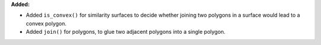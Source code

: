 **Added:**

* Added ``is_convex()`` for similarity surfaces to decide whether joining two polygons in a surface would lead to a convex polygon.

* Added ``join()`` for polygons, to glue two adjacent polygons into a single polygon.
